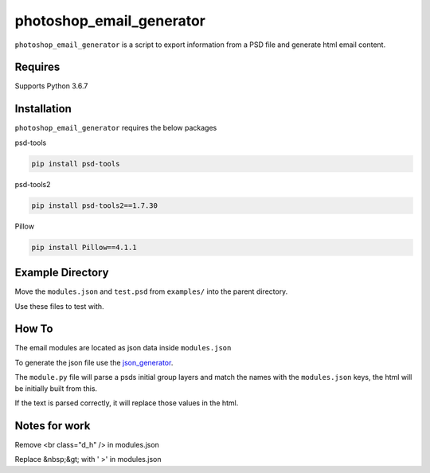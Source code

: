 photoshop_email_generator
==========

``photoshop_email_generator`` is a script to export information from a PSD file and generate html email content.


Requires
------------
Supports Python 3.6.7


Installation
------------
``photoshop_email_generator`` requires the below packages


psd-tools

.. code-block:: bash

    pip install psd-tools

psd-tools2

.. code-block:: bash

    pip install psd-tools2==1.7.30

Pillow

.. code-block:: bash

   pip install Pillow==4.1.1


Example Directory
-----------------
Move the ``modules.json`` and ``test.psd`` from ``examples/`` into the parent directory.

Use these files to test with.


How To
------
The email modules are located as json data inside ``modules.json``

To generate the json file use the `json_generator
<https://github.com/Constuelo/json_generator>`_.

The ``module.py`` file will parse a psds initial group layers and match the names with the ``modules.json`` keys, the html will be initially built from this.

If the text is parsed correctly, it will replace those values in the html.

.. code-block:: bash
   python module.py
   

Notes for work
--------------
Remove <br class="d_h" /> in modules.json

Replace &nbsp;&gt; with ' >' in modules.json

